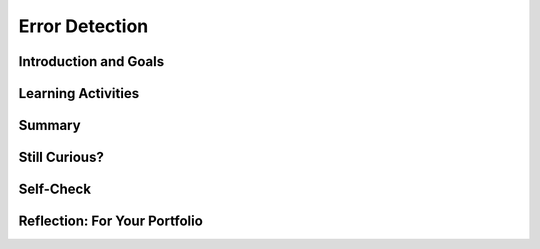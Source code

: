 .. raw:: html 

   <div class="logo-header"  id="student-logo"  > <img class="align-center" src="../_static/Mobile_CSP_Logo_White_transparent.png" width="250px"/> </div>

Error Detection
===============

.. raw:: html

    <!-- Custom Scripts -->
    <script src="../_static/assets/lib/lessons/tipped.js" type="text/javascript"></script>
    <script src="../_static/assets/lib/lessons/Framework2020.js" type="text/javascript"></script>
    <link href="../_static/assets/lib/lessons/tipped.css" rel="stylesheet" type="text/css"></link>
    <link href="../_static/assets/lib/lessons/lessons.css" rel="stylesheet" type="text/css"></link>
    <link href="../_static/assets/css/custom.css" rel="stylesheet" type="test/css"></link>
    <script src="../_static/assets/lib/lessons/vocabulary.js" type="text/javascript"></script>
    <style>    td { text-align: left; padding: 5px;}</style>


.. raw:: html

        <div class="MCSP-lesson-content">
    <script>
      $(document).ready(function() {
        generateSummary(EKmapping['3.06']);
        generateHovers();
        Tipped.create('.vocab', function(element) {
        var vocab = $(element).data('id');
        return vocabulary[vocab];
          }, {
            cache: false,
              position: 'topleft'
              });
      });
    
    </script>
    <h3 id="est-length">Time Estimate: 45 minutes</h3>
    

Introduction and Goals
-----------------------

.. raw:: html

    <p>
	<p>As we have learned from <a href="http://www.bitsbook.com/wp-content/uploads/2008/12/B2B_3.pdf#page=23" target="_blank">Blown to Bits</a>, "everything is bits" -- i.e., all data are
      represented as binary 0s and 1s.
    </p>
    <p>Suppose your bank is doing an electronic funds transfer and one of the bits involved switches from 0 to 1 or vice versa? This is known as a <i><b>flipped bit</i></b>. It could 
      happen because of an error during transmission or while the data is being written to a disk drive. 
      And the error could make a significant difference.  For example, if we use only 8 bits then flipping
      the leftmost bit 00000001 to 10000001  changes the value from $1.00 to $129.00.  But if
      we used 16 bits, then flipping the leftmost bit of 0000000000000001 to 1000000000000001 changes the
      value from $1.00 to $32,769.00.
    </p>
    <p>When something like this happens would it be possible to detect the error?  In this video based on this <a href="http://csunplugged.org/">Computer Science Unplugged</a> project,  you'll see a card trick 
      that shows that it is <i>possible</i> to detect when a bit is flipped.  In the video, the 
      face-up and face-down cards are analogous to 1s and 0s.</p>
    Watch carefully to see if you can figure out how the flipped card is detected!
	<table>
    <tbody>
      <tr>
		<td valign="top" colspan=2>
		</td>
      </tr>    
      <tr>
        <td valign="top"><iframe allowfullscreen="" frameborder="0" height="315" src="https://www.youtube.com/embed/PVJO-a2W0BM" width="315"></iframe>
		(<a href="http://www.teachertube.com/video/mobile-csp-error-detection-card-trick-437874" target="_blank" title="">Teacher Tube version</a>)
        </td>
        <td valign="top">
		<div><b>Learning Objectives:</b>&nbspI will learn to</div>
          <ul>
          <li>execute an algorithm to determine if, in a given binary sequence, a bit has been flipped</li>
          <li>understand the conditions under which a flipped bit can be detected and corrected</li>
          <li>explain the consequences of using bits to represent data</li>
          </ul>
          <div><b>Language Objectives:</b>&nbspI will be able to</div>
          <ul>
          <li>use target vocabulary, such as <span class="hover vocab yui-wk-div" data-id="parity">parity</span> and <span class="hover vocab yui-wk-div" data-id="parity bit">parity bit</span> while describing how errors in data can be detected, with the support of concept definitions and <a href="https://docs.google.com/presentation/d/1Pfrv_g1AGKNFPmgir1uGApfHtkhB783Te5kzVz5FZ8c/copy" target="_blank" title="">vocabulary notes</a> from this lesson</li>
        </ul>
        </td>
      </tr>
    </tbody>
    </table>


Learning Activities
--------------------
 
.. raw:: html
   
    <table><tbody>
	<tr>
		<td colspan=2><h3>What's the Algorithm?</h3></td>
    </tr>
	<tr>
		<td colspan=2>Here's a bit more explanation about the card trick. </td>
	</tr>
	<tr>
		<td valign=top><iframe height="530" src="https://mobile-csp.org/webapps/parity/ParityMagic.html" style="border: 0;" title="Parity App" width="450"></iframe>
    </td>
    <td>
	   The widget on the left was created by Mobile CSP student Richard Zheng of Westhill High School in Stamford, CT, to help figure out how the card trick works. 
	   <br/><br/>
	   To follow up on the hint given in the video, after the demonstrator has added an extra row and column to a 5x5 array of cards (or Androids in this case) -- supposedly to make the problem more difficult  -- the Androids will appear as they do 
	   in the widget.   Try shuffling and then flipping one of the cards and to see if you can figure out the trick.  Examine the rows and columns.  What changes for the 6x6 array when a robot if flipped? 
    </td>
	</tr>
		<tr><td colspan=2>  Try to figure out the algorithm that is used to identify the flipped Android.<br/></td>
    </tr>
    </tbody></table>
	<br/>
    <div class="pogil yui-wk-div">
    <h3>POGIL Activity for the Classroom (30 minutes)</h3> 
      Break into POGIL teams of 4 and assign each team member one of the following roles. Record your answers <a href="https://docs.google.com/document/d/1G7IQDERipCeZPFf4NheSPOMYmWM0f7wAFgPVnNzPvnE/edit" target="_blank">using this worksheet</a>. (File-Make a Copy to have a version you can edit.)
        <table>
    <tbody><tr><th>Role</th><th>Responsibility</th></tr>
    <tr>
    <td>Facilitator</td>
    <td>Manages interaction with the Parity Magic widget to help test the team's algorithms.</td>
    </tr>
    <tr>
    <td>Spokesperson</td>
    <td>Reports the teams results to the teacher and other teams.</td>
    </tr>
    <tr>
    <td>Quality Control</td>
    <td>Records all answers &amp; questions, and provides the team's reflection to team and instructor.</td>
    </tr>
    <tr>
    <td>Process Analyst</td>
    <td>Considers how the team could work and learn more effectively.</td>
    </tr>
    </tbody></table>
    
    <h3>Error Detection:  Critical Thinking Questions</h3>
    <p>For this activity, each group should have 36 playing cards (or 25 for a smaller square) or use this <a href="https://deck-of-cards.js.org/" target="_blank">virtual deck</a> or use the widget above.  For a regular card deck you can use 
        face-up/face-down to represent 0/1.  A satisfactory outcome for this activity is that the team
        can successfully demonstrate the trick to the class. That means, someone will lay out
        a 5x5 array of cards randomly.  Then a member of the team will layout the 6th row and column and
        will successfully identify the flipped card when some from the class secretly flips a single card.
      </p>
    <ol>
    <li style="margin-bottom: 5px;">In the video, are the 6th row and 6th column being laid out in a truly random way or
          is some kind of rule or algorithm being used? If so, what's the rule?</li>
    <li style="margin-bottom: 5px;">HINT:  Count the number of face cards in each row and column?  What pattern or
            rule do you see if you do that? </li>
    <li style="margin-bottom: 5px;">Practice: Everyone on the team should practice the "trick" using the widgets or the deck of
          cards.
        
        </li>
	<li style="margin-bottom: 5px;">(<b>Portfolio</b>) What is the "trick"?  Of course, it's not really a trick. It's an algorithm. 
          So, describe an algorithm in pseudocode that solves the problem of identifying the flipped card.
        </li>
    <li style="margin-bottom: 5px;">(<b>Portfolio</b>)The card "trick" shows that it is always possible to identify the card 
          that was flipped as long as only one card was flipped. Would it be possible always to determine if an 
          error occurred if two cards were flipped?  Experiment with the cards or widgets to help
          answer this question.</li>
    <li style="margin-bottom: 5px;">In this case, the 25 original cards (bits) are data and the 11 additional bits are for 
          error detection, meaning that 25/36 = 69% of the bits are data and 31% are redundant bits
          used for error detection.  Suppose the original array was 3x3.  How many error detection 
          bits would you need in that case and what percentage of the total bits would now be data bits? 
      </li></ol>
    </div>
    <!-- 
    &lt;h3&gt;Figure it out&lt;/h3&gt;
    &lt;p&gt;Before reading about how this works, try to figure it out yourself or with a classmate. 
    Look at these two tables. The 5 x 5 table on the left is similar to the cards before the 
    extra column and row are added.  The 6 x 6 table on the right is similar to the cards after the
    extra column and row are added.  Can you see anything interesting about the 6 x 6 table?
    &lt;/p&gt;&lt;table&gt;
    &lt;tbody&gt;&lt;tr&gt;
    &lt;td&gt;
    The 5 by 5 table 
    &lt;table border=&quot;0&quot;&gt;
    &lt;tbody&gt;&lt;tr&gt;&lt;td&gt;1&lt;/td&gt;&lt;td&gt;0&lt;/td&gt;&lt;td&gt;0&lt;/td&gt;&lt;td&gt;0&lt;/td&gt;&lt;td&gt;0&lt;/td&gt;&lt;/tr&gt;
    &lt;tr&gt;&lt;td&gt;0&lt;/td&gt;&lt;td&gt;1&lt;/td&gt;&lt;td&gt;0&lt;/td&gt;&lt;td&gt;0&lt;/td&gt;&lt;td&gt;1&lt;/td&gt;&lt;/tr&gt;
    &lt;tr&gt;&lt;td&gt;0&lt;/td&gt;&lt;td&gt;0&lt;/td&gt;&lt;td&gt;1&lt;/td&gt;&lt;td&gt;0&lt;/td&gt;&lt;td&gt;0&lt;/td&gt;&lt;/tr&gt;
    &lt;tr&gt;&lt;td&gt;1&lt;/td&gt;&lt;td&gt;0&lt;/td&gt;&lt;td&gt;0&lt;/td&gt;&lt;td&gt;0&lt;/td&gt;&lt;td&gt;0&lt;/td&gt;&lt;/tr&gt;
    &lt;tr&gt;&lt;td&gt;0&lt;/td&gt;&lt;td&gt;1&lt;/td&gt;&lt;td&gt;0&lt;/td&gt;&lt;td&gt;0&lt;/td&gt;&lt;td&gt;0&lt;/td&gt;&lt;/tr&gt;
    &lt;/tbody&gt;&lt;/table&gt;
    &lt;/td&gt;
    &lt;td&gt;
    &amp;nbsp;&amp;nbsp;&amp;nbsp;&amp;nbsp;&amp;nbsp;
    &lt;/td&gt;
    &lt;td&gt;
    The 6 by 6 table 
    &lt;table border=&quot;0&quot;&gt;
    &lt;tbody&gt;&lt;tr&gt;&lt;td&gt;1&lt;/td&gt;&lt;td&gt;0&lt;/td&gt;&lt;td&gt;0&lt;/td&gt;&lt;td&gt;0&lt;/td&gt;&lt;td&gt;0&lt;/td&gt;&lt;td&gt;1&lt;/td&gt;&lt;/tr&gt;
    &lt;tr&gt;&lt;td&gt;0&lt;/td&gt;&lt;td&gt;1&lt;/td&gt;&lt;td&gt;0&lt;/td&gt;&lt;td&gt;0&lt;/td&gt;&lt;td&gt;1&lt;/td&gt;&lt;td&gt;0&lt;/td&gt;&lt;/tr&gt;
    &lt;tr&gt;&lt;td&gt;0&lt;/td&gt;&lt;td&gt;0&lt;/td&gt;&lt;td&gt;1&lt;/td&gt;&lt;td&gt;0&lt;/td&gt;&lt;td&gt;0&lt;/td&gt;&lt;td&gt;1&lt;/td&gt;&lt;/tr&gt;
    &lt;tr&gt;&lt;td&gt;1&lt;/td&gt;&lt;td&gt;0&lt;/td&gt;&lt;td&gt;0&lt;/td&gt;&lt;td&gt;0&lt;/td&gt;&lt;td&gt;0&lt;/td&gt;&lt;td&gt;1&lt;/td&gt;&lt;/tr&gt;
    &lt;tr&gt;&lt;td&gt;0&lt;/td&gt;&lt;td&gt;1&lt;/td&gt;&lt;td&gt;0&lt;/td&gt;&lt;td&gt;0&lt;/td&gt;&lt;td&gt;0&lt;/td&gt;&lt;td&gt;1&lt;/td&gt;&lt;/tr&gt;
    &lt;tr&gt;&lt;td&gt;0&lt;/td&gt;&lt;td&gt;0&lt;/td&gt;&lt;td&gt;1&lt;/td&gt;&lt;td&gt;0&lt;/td&gt;&lt;td&gt;1&lt;/td&gt;&lt;td&gt;0&lt;/td&gt;&lt;/tr&gt;
    &lt;/tbody&gt;&lt;/table&gt;
    &lt;/td&gt;
    &lt;/tr&gt;
    &lt;/tbody&gt;&lt;/table&gt;
    
    &lt;h3&gt;Some Hints&lt;/h3&gt;
    &lt;ul&gt;
    &lt;li&gt;Count the number of 0s and 1s in each row and column of the 5 x 5 table.
    &lt;/li&gt;&lt;li&gt;Count the number of 0s and 1s in each row and column of the 6 x 6 table.
    &lt;/li&gt;&lt;li&gt;What difference do you notice and why is it significant?
    &lt;/li&gt;&lt;/ul&gt;
    
    -->
    <!-- &lt;p&gt;Answers and explanation at the bottom of the page.&lt;/p&gt; -->
    <h3>Parity Bit Error Detection</h3>
    
    As you learned in the POGIL activity, the card "trick" is really not a magic trick at all. It is a very precise algorithm of error checking based on the concept of <span class="hover vocab yui-wk-div" data-id="parity">parity</span>. In mathematics, <span class="hover vocab yui-wk-div" data-id="parity">parity</span> refers to the evenness or oddness of a number. In the card trick, a <span class="hover vocab yui-wk-div" data-id="parity bit">parity bit</span> - which is a bit that is added as the leftmost bit of
    a bit string to ensure that the number of bits that are 1 in the bit string are <i>even</i> or <i>odd</i> - was added to each row and column such that the additional bit would make the row or column have an even number of 1 bits. It's important to realize that the <span class="hover vocab yui-wk-div" data-id="parity">parity</span> bit is not part of the data.  It is <i><b>redundant</b></i>, an extra bit, added to the data to allow us to detect if one of the data bits has been flipped from its original value.

Summary
--------

.. raw:: html

    <p>
    In this lesson, you learned how to:
      <div class="yui-wk-div" id="summarylist">
    </div>

Still Curious?
---------------

.. raw:: html

    <p>
    
    This lesson has shown that it is possible to detect certain kinds of error in digital
    documents.  The technique used here, called <i><b>parity checking</b></i>, uses
    <i><b>redundancy</b></i>.  That is, extra bits are added to the data to enable us
    to detect the error. 
    
    <p>What about detecting errors that involve more than 1 bit?  Is it possible to
    not only <i>detect</i> an error but to automatically <i>correct</i> it?  The 
    answers to these questions is 'Yes' and 'Yes.'
    
    </p><p>If you want to learn more about this topic, here are a couple of 
    reading suggestions:</p>
    <ul>
    <li><a href="https://course.mobilecsp.org/mobilecsp/unit?unit=22&amp;lesson=30" target="_blank">Mobile CSP Lesson 3.7 Parity Error Checking</a>
    </li><li><a href="http://en.wikipedia.org/wiki/Parity_bit" target="_blank">Parity bit</a>.
      </li><li><a href="https://www.youtube.com/watch?v=cBBTWcHkVVY" target="_blank">Nice video demonstration of error correction</a>.
      </li><li><a href="http://en.wikipedia.org/wiki/Error_detection_and_correction" target="_blank">Error detection and correction</a>.
      </li>
    </ul>


Self-Check
-----------

.. raw:: html

    <p>
	<h3>Vocabulary</h3>
	<p>
	Here is a table of some of the technical terms we've introduced in this lesson. Hover over the terms to review the definitions.
	</p>
    <table align="center">
    <tbody><tr>
    <td>
    <span class="hover vocab yui-wk-div" data-id="parity">parity</span><br/>
    <span class="hover vocab yui-wk-div" data-id="parity bit">parity bit</span>
    </td>
    </tr>
    </tbody>
    </table>
    <p>
    <h3>Check Your Understanding</h3>
    <p>Complete the following self-check exercises. 
	</p>
.. mchoice:: mcsp-3-6-1
    :random:
    :practice: T
    :answer_a: The bit in row 4 column 4.
    :feedback_a: 
    :answer_b: The bit in row 4 column 3.
    :feedback_b: Don’t worry, it’s hard! Let’s go back and try it again.
    :answer_c: The bit in row 1 column 2.
    :feedback_c: Don’t worry, it’s hard! Let’s go back and try it again.
    :answer_d: The bit in row 2 column 2.
    :feedback_d: Don’t worry, it’s hard! Let’s go back and try it again.
    :correct: a

    .. raw:: html
    
    	<table><tbody>
    	<tr>
    		<td valign="top"><b>Find the flipped bit.</b><br />For this table, identify the bit that was flipped.</td>
    		<td>
	    		<table border="1"><tbody>
	    		<tr>
	    			<td>1</td>
	    			<td>0</td>
	    			<td>0</td>
	    			<td>1</td>
	    		</tr>
	    		<tr>
	    			<td>1</td>
	    			<td>1</td>
	    			<td>1</td>
	    			<td>1</td>
	    		</tr>
	    		<tr>
	    			<td>0</td>
	    			<td>0</td>
	    			<td>1</td>
	    			<td>1</td>
	    		</tr>
	    		<tr>
	    			<td>0</td>
	    			<td>1</td>
	    			<td>0</td>
	    			<td>0</td>
	    		</tr>
	    		</tbody></table>	
    		</td>
    	</tr>
    	</tbody>
    	</table>


.. raw:: html

    <div id="bogus-div">
    <p></p>
    </div>


    <br/>
    
.. mchoice:: mcsp-3-6-2
    :random:
    :practice: T
    :answer_a: <table> <tr><td>1</td><td>0</td><td>0</td><td>1</td></tr> <tr><td>1</td><td>1</td><td>1</td><td>1</td></tr> <tr><td>0</td><td>0</td><td>1</td><td>1</td></tr> <tr><td>0</td><td>1</td><td>0</td><td>0</td></tr> </table> 
    :feedback_a: Try asking a classmate for advice—s/he may be able to explain/suggest some ideas or recommend some strategies.
    :answer_b: <table> <tr><td>1</td><td>0</td><td>0</td><td>1</td></tr> <tr><td>1</td><td>1</td><td>1</td><td>1</td></tr> <tr><td>0</td><td>0</td><td>1</td><td>1</td></tr> <tr><td>0</td><td>1</td><td>1</td><td>1</td></tr> </table> 
    :feedback_b: Try asking a classmate for advice—s/he may be able to explain/suggest some ideas or recommend some strategies.
    :answer_c: <table> <tr><td>1</td><td>0</td><td>0</td><td>1</td></tr> <tr><td>1</td><td>1</td><td>1</td><td>0</td></tr> <tr><td>0</td><td>0</td><td>1</td><td>1</td></tr> <tr><td>0</td><td>1</td><td>0</td><td>1</td></tr> </table> 
    :feedback_c: Try asking a classmate for advice—s/he may be able to explain/suggest some ideas or recommend some strategies.
    :answer_d: <table> <tr><td>1</td><td>0</td><td>0</td><td>1</td></tr> <tr><td>1</td><td>1</td><td>1</td><td>1</td></tr> <tr><td>0</td><td>0</td><td>1</td><td>1</td></tr> <tr><td>0</td><td>1</td><td>0</td><td>1</td></tr> </table> 
    :feedback_d: 
    :correct: d
    
    .. raw:: html
    
    	<table><tbody>
    	<tr>
    		<td valign="top"><p><b>Complete the trick.</b></p><p>For this 3 x 3 table of bits, which of the choices below would be the correct 4 x 4 table for being able to detect when bit is flipped.</p></td>
    		<td>
    			<table border="1"><tbody>
    			<tr>
    				<td>1</td>
    				<td>0</td>
    				<td>0</td>
    			</tr>
    			<tr>
    				<td>1</td>
    				<td>1</td>
    				<td>1</td>
    			</tr>
    			<tr>
    				<td>0</td>
    				<td>0</td>
    				<td>1</td>
    			</tr>
    			</tbody></table>
    		</td>
    	</tr>
    	</tbody>
    	</table>

.. raw:: html

    <div id="bogus-div">
    <p></p>
    </div>

Reflection: For Your Portfolio
-------------------------------

.. raw:: html

    <p><div class="yui-wk-div" id="portfolio">
    <p>Answer the following portfolio reflection questions as directed by your instructor. Questions are also available in this <a href="https://docs.google.com/document/d/1JgyEpjRXafWqUHzJElPoYok0EQlAE5JvG9aK5nShJfc/edit?usp=sharing" target="_blank">Google Doc</a> where you may use File/Make a Copy to make your own editable copy.</p>
    <div style="align-items:center;"><iframe class="portfolioQuestions" scrolling="yes" src="https://docs.google.com/document/d/e/2PACX-1vTs3sizmlqLgvhANWrZ1AXjpVIh1QP-XyNQQ1-L6emekdfqqNXO-A4x49Q1av9NSmpIuyU7IlXfRVdt/pub?embedded=true" style="height:30em;width:100%"></iframe></div>
    <!--  &lt;p&gt;Create a page named &lt;i&gt;&lt;b&gt;Error Detection&lt;/b&gt;&lt;/i&gt; under the &lt;i&gt;Reflections&lt;/i&gt; category of your portfolio and answer the following questions:&lt;/p&gt;
    
      &lt;ol&gt;
        &lt;li&gt;(&lt;b&gt;POGIL&lt;/b&gt;) Describe an algorithm for identifying the card that was flipped?&lt;/li&gt;
        
        &lt;li&gt;(&lt;b&gt;POGIL&lt;/b&gt;)The card &quot;trick&quot; shows that it is always possible to identify the card 
          that was flipped as long as only one card was flipped. Would it be possible always to determine if an 
          error occurred if two cards were flipped?  Explain.&lt;/li&gt;
      &lt;/ol&gt;-->
    </div>
    </div>